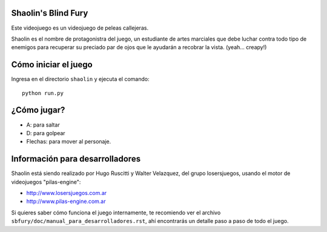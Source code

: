 Shaolin's Blind Fury
--------------------

Este videojuego es un videojuego de peleas callejeras.

.. image:: https://github.com/hugoruscitti/sbfury/raw/master/sbfury/doc/imagenes/preview.jpg

Shaolin es el nombre de protagonistra del juego, un estudiante
de artes marciales que debe luchar contra todo
tipo de enemigos para recuperar su preciado par de ojos
que le ayudarán a recobrar la vista. (yeah... creapy!)


Cómo iniciar el juego
---------------------

Ingresa en el directorio ``shaolin`` y ejecuta
el comando::

    python run.py


¿Cómo jugar?
------------

- A: para saltar
- D: para golpear
- Flechas: para mover al personaje.

Información para desarrolladores
--------------------------------

Shaolin está siendo realizado por Hugo Ruscitti y Walter Velazquez, del grupo
losersjuegos, usando el motor de videojuegos "pilas-engine":

- http://www.losersjuegos.com.ar
- http://www.pilas-engine.com.ar

Si quieres saber cómo funciona el juego internamente, te
recomiendo ver el archivo ``sbfury/doc/manual_para_desarrolladores.rst``,
ahí encontrarás un detalle paso a paso de todo el juego.

